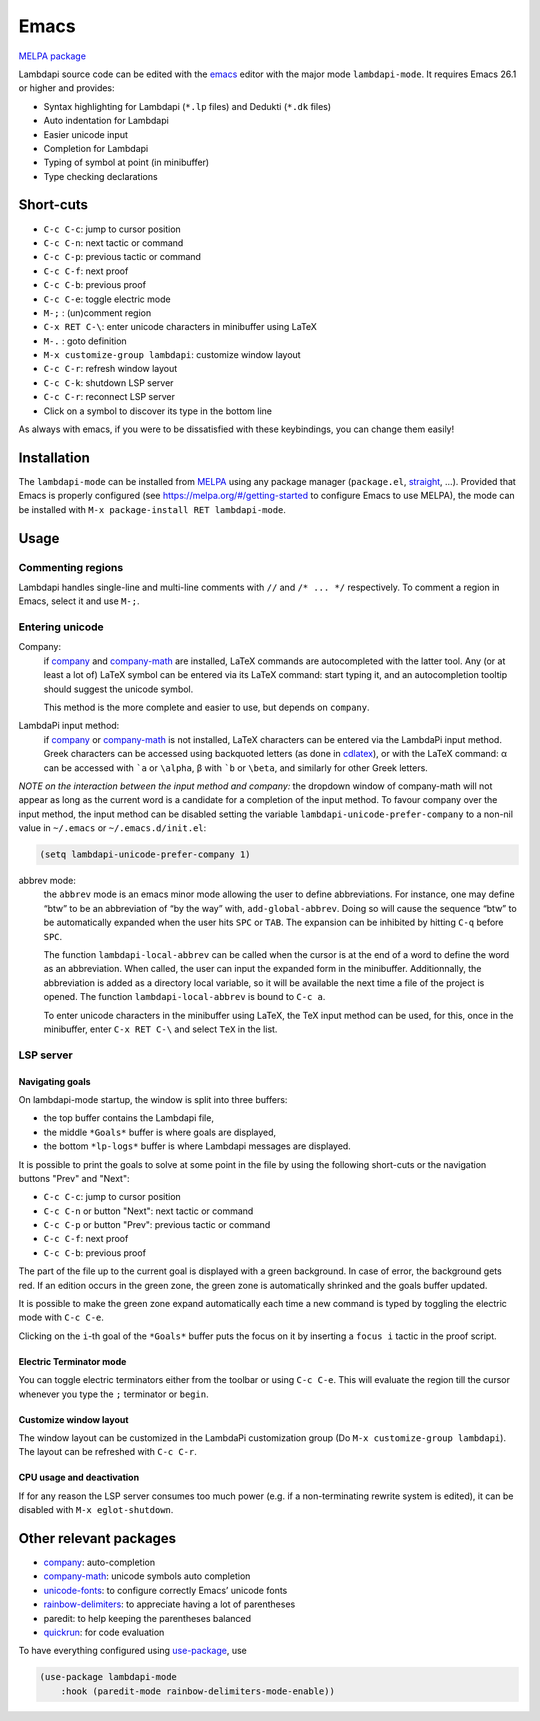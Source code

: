 .. _editing-lambdapi-source-code-with-emacs-melpamelpa-badgemelpa-link:

Emacs
=====
`MELPA package <https://melpa.org/#/lambdapi-mode>`_

Lambdapi source code can be edited with the `emacs`_ editor with the major
mode ``lambdapi-mode``. It requires Emacs 26.1 or higher and provides:

* Syntax highlighting for Lambdapi (``*.lp`` files) and Dedukti (``*.dk`` files)
* Auto indentation for Lambdapi
* Easier unicode input
* Completion for Lambdapi
* Typing of symbol at point (in minibuffer)
* Type checking declarations

Short-cuts
------------------

* ``C-c C-c``: jump to cursor position
* ``C-c C-n``: next tactic or command
* ``C-c C-p``: previous tactic or command
* ``C-c C-f``: next proof
* ``C-c C-b``: previous proof
* ``C-c C-e``: toggle electric mode
* ``M-;``    : (un)comment region
* ``C-x RET C-\``: enter unicode characters in minibuffer using LaTeX
* ``M-.``    : goto definition
* ``M-x customize-group lambdapi``: customize window layout
* ``C-c C-r``: refresh window layout
* ``C-c C-k``: shutdown LSP server
* ``C-c C-r``: reconnect LSP server
* Click on a symbol to discover its type in the bottom line

As always with emacs, if you were to be dissatisfied with these
keybindings, you can change them easily!

Installation
------------

The ``lambdapi-mode`` can be installed from `MELPA
<https://melpa.org>`__ using any package manager
(``package.el``, `straight
<https://github.com/raxod502/straight.el>`__, …). Provided that Emacs
is properly configured (see https://melpa.org/#/getting-started to
configure Emacs to use MELPA), the mode can be installed with ``M-x
package-install RET lambdapi-mode``.

Usage
-----

Commenting regions
^^^^^^^^^^^^^^^^^^

Lambdapi handles single-line and multi-line comments with ``//`` and 
``/* ... */`` respectively. To comment a region in Emacs, select it and use
``M-;``.

Entering unicode
^^^^^^^^^^^^^^^^

Company:
  if `company`_ and `company-math`_ are installed, LaTeX commands are
  autocompleted with the latter tool. Any (or at least a lot of) LaTeX symbol
  can be entered via its LaTeX command: start typing it, and an autocompletion
  tooltip should suggest the unicode symbol.

  This method is the more complete and easier to use, but depends on
  ``company``.

LambdaPi input method:
  if `company`_ or `company-math`_ is not installed, LaTeX characters can be
  entered via the LambdaPi input method. Greek characters can be accessed using
  backquoted letters (as done in `cdlatex`_), or with the LaTeX command: α can
  be accessed with :literal:`\`a` or ``\alpha``, β with :literal:`\`b` or
  ``\beta``, and similarly for other Greek letters.

*NOTE on the interaction between the input method and company:* the
dropdown window of company-math will not appear as long as the current
word is a candidate for a completion of the input method. To favour
company over the input method, the input method can be disabled setting
the variable ``lambdapi-unicode-prefer-company`` to a non-nil value in
``~/.emacs`` or ``~/.emacs.d/init.el``:

.. code:: emacs-lisp

   (setq lambdapi-unicode-prefer-company 1)

abbrev mode:
  the ``abbrev`` mode is an emacs minor mode allowing the user to define
  abbreviations. For instance, one may define “btw” to be an abbreviation of “by
  the way” with, ``add-global-abbrev``. Doing so will cause the sequence “btw”
  to be automatically expanded when the user hits ``SPC`` or ``TAB``. The
  expansion can be inhibited by hitting ``C-q`` before ``SPC``.

  The function ``lambdapi-local-abbrev`` can be called when the cursor is at the
  end of a word to define the word as an abbreviation. When called, the user can
  input the expanded form in the minibuffer. Additionnally, the abbreviation is
  added as a directory local variable, so it will be available the next time a
  file of the project is opened. The function ``lambdapi-local-abbrev`` is bound
  to ``C-c a``.

  To enter unicode characters in the minibuffer using LaTeX, the TeX input
  method can be used, for this, once in the minibuffer, enter ``C-x RET C-\``
  and select ``TeX`` in the list.

LSP server
^^^^^^^^^^

Navigating goals
''''''''''''''''

On lambdapi-mode startup, the window is split into three buffers:

* the top buffer contains the Lambdapi file,
* the middle ``*Goals*`` buffer is where goals are displayed,
* the bottom ``*lp-logs*`` buffer is where Lambdapi messages are displayed.

It is possible to print the goals to solve at some point in the file by
using the following short-cuts or the navigation buttons "Prev" and "Next":

* ``C-c C-c``: jump to cursor position
* ``C-c C-n`` or button "Next": next tactic or command
* ``C-c C-p`` or button "Prev": previous tactic or command
* ``C-c C-f``: next proof
* ``C-c C-b``: previous proof

The part of the file up to the current goal is displayed with a green
background. In case of error, the background gets red. If an edition
occurs in the green zone, the green zone is automatically shrinked and
the goals buffer updated.

It is possible to make the green zone expand automatically each time a
new command is typed by toggling the electric mode with ``C-c C-e``.

Clicking on the ``i``-th goal of the ``*Goals*`` buffer puts the focus
on it by inserting a ``focus i`` tactic in the proof script.

Electric Terminator mode
''''''''''''''''''''''''

You can toggle electric terminators either from the toolbar or
using ``C-c C-e``. This will evaluate the region till the
cursor whenever you type the ``;`` terminator or ``begin``.

Customize window layout
'''''''''''''''''''''''

The window layout can be customized in the LambdaPi customization group
(Do ``M-x customize-group lambdapi``).
The layout can be refreshed with ``C-c C-r``.

CPU usage and deactivation
''''''''''''''''''''''''''

If for any reason the LSP server consumes too much power (e.g. if a
non-terminating rewrite system is edited), it can be disabled with
``M-x eglot-shutdown``.

Other relevant packages
-----------------------

* `company`_: auto-completion
* `company-math`_: unicode symbols auto completion
* `unicode-fonts <https://github.com/rolandwalker/unicode-fonts>`__: to
  configure correctly Emacs’ unicode fonts
* `rainbow-delimiters <https://github.com/Fanael/rainbow-delimiters>`__:
  to appreciate having a lot of parentheses
* paredit: to help keeping the parentheses balanced
* `quickrun`_: for code evaluation

To have everything configured using `use-package`_, use

.. code:: emacs-lisp

   (use-package lambdapi-mode
       :hook (paredit-mode rainbow-delimiters-mode-enable))

.. _elpa: https://elpa.gnu.org
.. _eglot: https://github.com/joaotavora/eglot
.. _company: http://company-mode.github.io
.. _company-math: https://github.com/vspinu/company-math
.. _use-package: https://github.com/jwiegley/use-package
.. _cdlatex: https://www.gnu.org/software/emacs/manual/html_node/org/CDLaTeX-mode.html
.. _quickrun: https://github.com/emacsorphanage/quickrun
.. _emacs: https://www.gnu.org/software/emacs/
.. _opam: http://opam.ocaml.org
.. _highlight: https://www.emacswiki.org/emacs/HighlightLibrary
.. _math-symbol-lists: https://elpa.gnu.org/packages/math-symbol-lists.html
